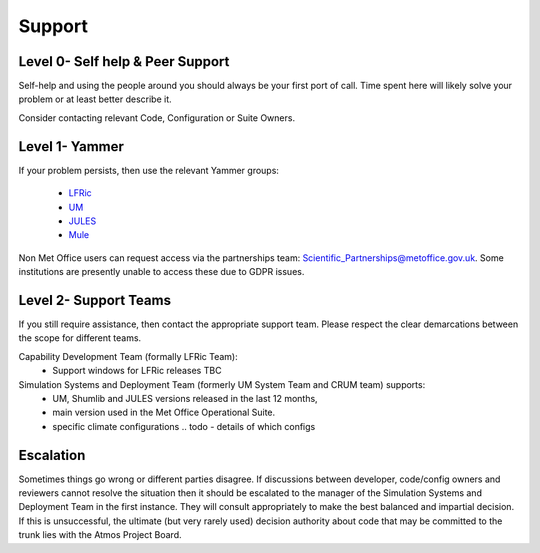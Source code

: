 .. _support:

Support
=======

Level 0- Self help & Peer Support
---------------------------------
Self-help and using the people around you should always be your first port of
call. Time spent here will likely solve your problem or at least better describe
it.

Consider contacting relevant Code, Configuration or Suite Owners.

Level 1- Yammer
---------------
If your problem persists, then use the relevant Yammer groups:

    * `LFRic <https://web.yammer.com/main/groups/eyJfdHlwZSI6Ikdyb3VwIiwiaWQiOiIxMDkwNTczMiJ9/all>`_
    * `UM <https://www.yammer.com/metoffice.gov.uk/#/threads/inGroup?type=in_group&feedId=15288192&view=all>`_
    * `JULES <https://web.yammer.com/main/groups/eyJfdHlwZSI6Ikdyb3VwIiwiaWQiOiIxMTEzMzk5NiJ9/all>`_
    * `Mule <https://web.yammer.com/main/groups/eyJfdHlwZSI6Ikdyb3VwIiwiaWQiOiIxMDQwODU5MCJ9/all>`_

Non Met Office users can request access via the partnerships team:
Scientific_Partnerships@metoffice.gov.uk. Some institutions are presently
unable to access these due to GDPR issues.

Level 2- Support Teams
----------------------
If you still require assistance, then contact the appropriate support team.
Please respect the clear demarcations between the scope for different teams.

Capability Development Team (formally LFRic Team):
   * Support windows for LFRic releases TBC

Simulation Systems and Deployment Team (formerly UM System Team and CRUM team) supports:
   * UM, Shumlib and JULES versions released in the last 12 months,
   * main version used in the Met Office Operational Suite.
   * specific climate configurations .. todo - details of which configs


Escalation
----------
Sometimes things go wrong or different parties disagree. If discussions between
developer, code/config owners and reviewers cannot resolve the situation then it
should be escalated to the manager of the Simulation Systems and Deployment Team
in the first instance. They will consult appropriately to make the best balanced
and impartial decision. If this is unsuccessful, the ultimate (but very rarely
used) decision authority about code that may be committed to the trunk lies with
the Atmos Project Board.